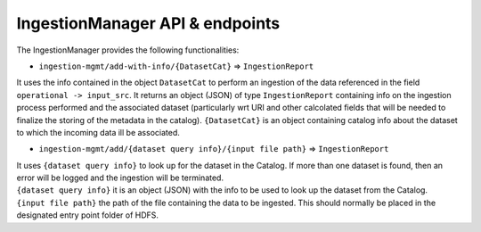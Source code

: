 IngestionManager API & endpoints
================================

The IngestionManager provides the following functionalities:

-  ``ingestion-mgmt/add-with-info/{DatasetCat}`` => ``IngestionReport``

It uses the info contained in the object ``DatasetCat`` to perform an
ingestion of the data referenced in the field
``operational -> input_src``. It returns an object (JSON) of type
``IngestionReport`` containing info on the ingestion process performed
and the associated dataset (particularly wrt URI and other calcolated
fields that will be needed to finalize the storing of the metadata in
the catalog). ``{DatasetCat}`` is an object containing catalog info
about the dataset to which the incoming data ill be associated.

-  ``ingestion-mgmt/add/{dataset query info}/{input file path}`` =>
   ``IngestionReport``

| It uses ``{dataset query info}`` to look up for the dataset in the
  Catalog. If more than one dataset is found, then an error will be
  logged and the ingestion will be terminated.
| ``{dataset query info}`` it is an object (JSON) with the info to be
  used to look up the dataset from the Catalog.
| ``{input file path}`` the path of the file containing the data to be
  ingested. This should normally be placed in the designated entry point
  folder of HDFS.
